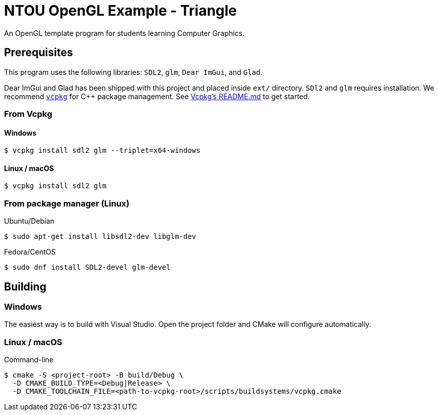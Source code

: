 = NTOU OpenGL Example - Triangle

// Settings
:url-vcpkg: https://github.com/microsoft/vcpkg
:url-vcpkg-readme: {url-vcpkg}/README.md

An OpenGL template program for students learning Computer Graphics.

== Prerequisites

This program uses the following libraries: `SDL2`, `glm`, `Dear ImGui`, and `Glad`.

Dear ImGui and Glad has been shipped with this project and placed inside `ext/` directory.
`SDl2` and `glm` requires installation. We recommend {url-vcpkg}[`vcpkg`] for C++ package management.
See {url-vcpkg}/README.md[Vcpkg's README.md] to get started.

=== From Vcpkg

==== Windows

 $ vcpkg install sdl2 glm --triplet=x64-windows

==== Linux / macOS

 $ vcpkg install sdl2 glm

=== From package manager (Linux)

Ubuntu/Debian

 $ sudo apt-get install libsdl2-dev libglm-dev

Fedora/CentOS

 $ sudo dnf install SDL2-devel glm-devel

== Building

=== Windows 

The easiest way is to build with Visual Studio.
Open the project folder and CMake will configure automatically.

=== Linux / macOS

Command-line

 $ cmake -S <project-root> -B build/Debug \
   -D CMAKE_BUILD_TYPE=<Debug|Release> \
   -D CMAKE_TOOLCHAIN_FILE=<path-to-vcpkg-root>/scripts/buildsystems/vcpkg.cmake

